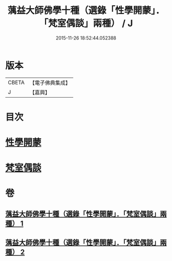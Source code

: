 #+TITLE: 蕅益大師佛學十種（選錄「性學開蒙」．「梵室偶談」兩種） / J
#+DATE: 2015-11-26 18:52:44.052388
* 版本
 |     CBETA|【電子佛典集成】|
 |         J|【嘉興】    |

* 目次
* [[file:KR6q0203_001.txt::001-0554c2][性學開蒙]]
* [[file:KR6q0203_002.txt::002-0558c3][梵室偶談]]
* 卷
** [[file:KR6q0203_001.txt][蕅益大師佛學十種（選錄「性學開蒙」．「梵室偶談」兩種） 1]]
** [[file:KR6q0203_002.txt][蕅益大師佛學十種（選錄「性學開蒙」．「梵室偶談」兩種） 2]]
